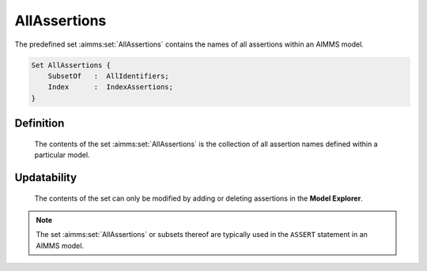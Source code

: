 .. aimms:set:: AllAssertions

.. _AllAssertions:

AllAssertions
=============

The predefined set :aimms:set:`AllAssertions` contains the names of all
assertions within an AIMMS model.

.. code-block:: aimms

        Set AllAssertions {
            SubsetOf   :  AllIdentifiers;
            Index      :  IndexAssertions;
        }

Definition
----------

    The contents of the set :aimms:set:`AllAssertions` is the collection of all
    assertion names defined within a particular model.

Updatability
------------

    The contents of the set can only be modified by adding or deleting
    assertions in the **Model Explorer**.

.. note::

    The set :aimms:set:`AllAssertions` or subsets thereof are typically used in the
    ``ASSERT`` statement in an AIMMS model.

.. seealso::

    The sets :aimms:set:`AllIdentifiers`. Assertions are discussed in Section 25.2 of the
    `Language Reference <https://documentation.aimms.com/_downloads/AIMMS_ref.pdf>`__.
